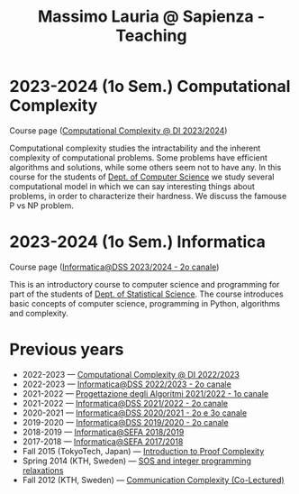 #+TITLE: Massimo Lauria @ Sapienza - Teaching

* 2023-2024 (1o Sem.) Computational Complexity

Course page ([[http://www.massimolauria.net/complexity2023/][Computational Complexity @ DI 2023/2024]])

Computational complexity  studies the intractability and  the inherent
complexity  of computational  problems. Some  problems have  efficient
algorithms  and solutions,  while some  others seem  not to  have any.
In this course for the students  of [[https://www.di.uniroma1.it/it][Dept. of Computer Science]] we study
several computational  model in  which we  can say  interesting things
about problems,  in order to  characterize their hardness.  We discuss
the famouse P vs NP problem.

* 2023-2024 (1o Sem.) Informatica

  Course page ([[http://www.massimolauria.net/informatica2023/][Informatica@DSS 2023/2024 - 2o canale]])

  This is an  introductory course to computer  science and programming
  for part of the students of [[https://www.dss.uniroma1.it][Dept. of Statistical Science]]. The course
  introduces  basic  concepts  of  computer  science,  programming  in
  Python, algorithms and complexity.

* Previous years

  - 2022-2023 — [[http://www.massimolauria.net/complexity2022/][Computational Complexity @ DI 2022/2023]]
  - 2022-2023 — [[http://www.massimolauria.net/informatica2022/][Informatica@DSS 2022/2023 - 2o canale]]
  - 2021-2022 — [[https://twiki.di.uniroma1.it/twiki/view/Algoritmi2/PALGdiario2014_1][Progettazione degli Algoritmi 2021/2022 - 1o canale]]
  - 2021-2022 — [[http://www.massimolauria.net/informatica2021/][Informatica@DSS 2021/2022 - 2o canale]]
  - 2020-2021 — [[http://www.massimolauria.net/informatica2020/][Informatica@DSS 2020/2021 - 2o e 3o canale]]
  - 2019-2020 — [[http://www.massimolauria.net/courses/informatica2019/][Informatica@DSS 2019/2020 - 2o canale]]
  - 2018-2019 — [[http://www.massimolauria.net/courses/infosefa2018/][Informatica@SEFA 2018/2019]]
  - 2017-2018 — [[http://www.massimolauria.net/courses/infosefa2017/][Informatica@SEFA 2017/2018]]
  - Fall 2015 (TokyoTech, Japan) — [[file:courses/2015.ProofComplexity/][Introduction to Proof Complexity]]
  - Spring 2014 (KTH, Sweden) — [[http://www.csc.kth.se/~lauria/sos14/][SOS and integer programming relaxations]]
  - Fall 2012 (KTH, Sweden) — [[http://www.csc.kth.se/utbildning/kth/kurser/DD2441/semteo12/][Communication Complexity (Co-Lectured)]]
